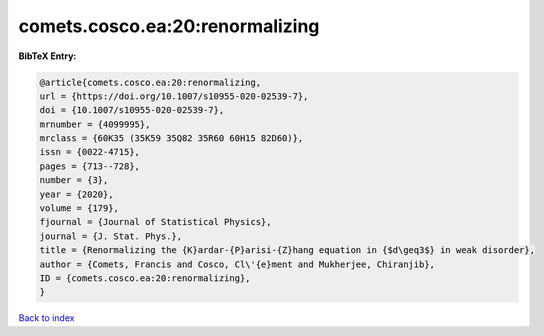 comets.cosco.ea:20:renormalizing
================================

.. :cite:t:`comets.cosco.ea:20:renormalizing`

.. bibliography:: ../../All.bib

**BibTeX Entry:**

.. code-block:: bibtex

   @article{comets.cosco.ea:20:renormalizing,
   url = {https://doi.org/10.1007/s10955-020-02539-7},
   doi = {10.1007/s10955-020-02539-7},
   mrnumber = {4099995},
   mrclass = {60K35 (35K59 35Q82 35R60 60H15 82D60)},
   issn = {0022-4715},
   pages = {713--728},
   number = {3},
   year = {2020},
   volume = {179},
   fjournal = {Journal of Statistical Physics},
   journal = {J. Stat. Phys.},
   title = {Renormalizing the {K}ardar-{P}arisi-{Z}hang equation in {$d\geq3$} in weak disorder},
   author = {Comets, Francis and Cosco, Cl\'{e}ment and Mukherjee, Chiranjib},
   ID = {comets.cosco.ea:20:renormalizing},
   }

`Back to index <../index>`_
